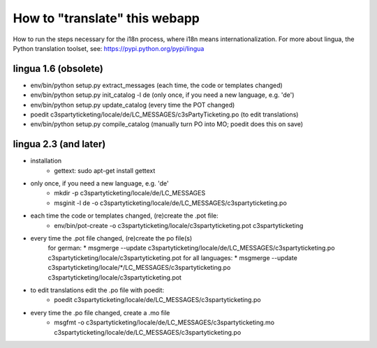 How to "translate" this webapp
===============================
 
How to run the steps necessary for the i18n process, where i18n means internationalization.
For more about lingua, the Python translation toolset, see: https://pypi.python.org/pypi/lingua

lingua 1.6 (obsolete)
----------
* env/bin/python setup.py extract_messages    (each time, the code or templates changed)
* env/bin/python setup.py init_catalog -l de  (only once, if you need a new language, e.g. 'de')
* env/bin/python setup.py update_catalog      (every time the POT changed)
* poedit c3spartyticketing/locale/de/LC_MESSAGES/c3sPartyTicketing.po  (to edit translations)
* env/bin/python setup.py compile_catalog     (manually turn PO into MO; poedit does this on save)

lingua 2.3 (and later)
----------
* installation 
    * gettext: sudo apt-get install gettext
* only once, if you need a new language, e.g. 'de'
    * mkdir -p c3spartyticketing/locale/de/LC_MESSAGES
    * msginit -l de -o c3spartyticketing/locale/de/LC_MESSAGES/c3spartyticketing.po

* each time the code or templates changed, (re)create the .pot file:
    * env/bin/pot-create -o c3spartyticketing/locale/c3spartyticketing.pot c3spartyticketing
* every time the .pot file changed, (re)create the po file(s)
    for german:
    * msgmerge --update c3spartyticketing/locale/de/LC_MESSAGES/c3spartyticketing.po c3spartyticketing/locale/c3spartyticketing.pot
    for all languages:
    * msgmerge --update c3spartyticketing/locale/*/LC_MESSAGES/c3spartyticketing.po c3spartyticketing/locale/c3spartyticketing.pot

* to edit translations edit the .po file with poedit:
    * poedit c3spartyticketing/locale/de/LC_MESSAGES/c3spartyticketing.po
* every time the .po file changed, create a .mo file
    * msgfmt -o c3spartyticketing/locale/de/LC_MESSAGES/c3spartyticketing.mo c3spartyticketing/locale/de/LC_MESSAGES/c3spartyticketing.po
